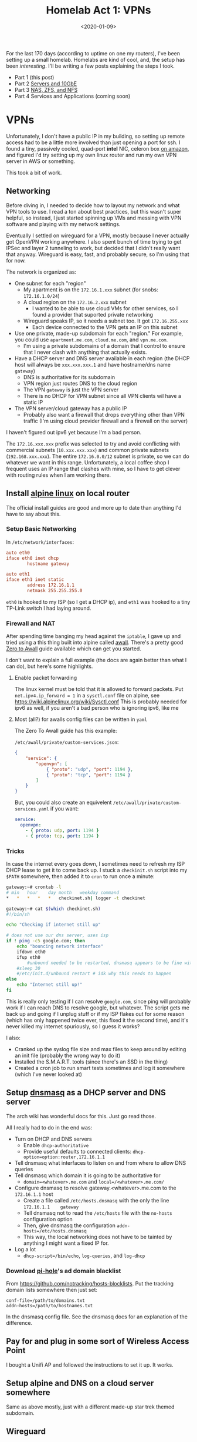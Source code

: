 #+TITLE: Homelab Act 1: VPNs
#+DATE: <2020-01-09>

For the last 170 days (according to uptime on one my routers), I've been setting up a small homelab.
Homelabs are kind of cool, and, the setup has been /interesting/.
I'll be writing a few posts explaining the steps I took.

- Part 1 (this post)
- Part 2 [[./2020-01-11-server-network.org][Servers and 10GbE]]
- Part 3 [[./2020-01-12-nas.org][NAS, ZFS, and NFS]]
- Part 4 Services and Applications (coming soon)

* VPNs

Unfortunately, I don't have a public IP in my building, so setting up remote access had to be a little more involved than just opening a port for ssh.
I found a tiny, passively cooled, quad-port *intel* NIC, celeron box [[https://www.amazon.com/Firewall-Gigabit-Celeron-AES-NI-Barebone/dp/B07G7H4M73][on amazon]], and figured I'd try setting up my own linux router and run my own VPN server in AWS or something.

This took a bit of work.

** Networking
Before diving in, I needed to decide how to layout my network and what VPN tools to use.
I read a ton about best practices, but this wasn't super helpful, so instead, I just started spinning up VMs and messing with VPN software and playing with my network settings.

Eventually I settled on wireguard for a VPN, mostly because I never actually got OpenVPN working anywhere.
I also spent bunch of time trying to get IPSec and layer 2 tunneling to work, but decided that I didn't really want that anyway.
Wireguard is easy, fast, and probably secure, so I'm using that for now.

The network is organized as:
- One subnet for each "region"
  - My apartment is on the =172.16.1.xxx= subnet (for snobs: =172.16.1.0/24=)
  - A cloud region on the =172.16.2.xxx= subnet
    - I wanted to be able to use cloud VMs for other services, so I found a provider that suported private networking
  - Wireguard speaks IP, so it needs a subnet too. It got =172.16.255.xxx=
    - Each device connected to the VPN gets an IP on this subnet
- Use one private, made-up subdomain for each "region." For example, you could use =apartment.me.com=, =cloud.me.com=, and =vpn.me.com=.
  - I'm using a private subdomains of a domain that I control to ensure that I never clash with anything that actually exists.
- Have a DHCP server and DNS server available in each region (the DHCP host will always be =xxx.xxx.xxx.1= and have hostname/dns name =gateway=)
  - DNS is authoritative for its subdomain
  - VPN region just routes DNS to the cloud region
  - The VPN =gateway= is just the VPN server
  - There is no DHCP for VPN subnet since all VPN clients wil have a static IP
- The VPN server/cloud gateway has a public IP
  - Probably also want a firewall that drops everything other than VPN traffic (I'm using cloud provider firewall and a firewall on the server)

I haven't figured out ipv6 yet because I'm a bad person.

The =172.16.xxx.xxx= prefix was selected to try and avoid conflicting with commercial subnets (=10.xxx.xxx.xxx=) and common private subnets (=192.168.xxx.xxx=).
The entire =172.16.0.0/12= subnet is private, so we can do whatever we want in this range.
Unfortunately, a local coffee shop I frequent uses an IP range that clashes with mine, so I have to get clever with routing rules when I am working there.

** Install [[https://alpinelinux.org/][alpine linux]] on local router
The official install guides are good and more up to date than anything I'd have to say about this.

*** Setup Basic Networking
In =/etc/network/interfaces=:

#+begin_src conf
auto eth0
iface eth0 inet dhcp
        hostname gateway

auto eth1
iface eth1 inet static
        address 172.16.1.1
        netmask 255.255.255.0
#+end_src

=eth0= is hooked to my ISP (so I get a DHCP ip), and =eth1= was hooked to a tiny TP-Link switch I had laying around.

*** Firewall and NAT
After spending time banging my head against the =iptable=, I gave up and tried using a this thing built into alpine called [[https://wiki.alpinelinux.org/wiki/How-To_Alpine_Wall][awall]].
There's a pretty good [[https://wiki.alpinelinux.org/wiki/Zero-To-Awall][Zero to Awall]] guide available which can get you started.

I don't want to explain a full example (the docs are again better than what I can do), but here's some highlights.

**** Enable packet forwarding
The linux kernel must be told that it is allowed to forward packets.
Put =net.ipv4.ip_forward = 1= in a =sysctl.conf= file on alpine, see https://wiki.alpinelinux.org/wiki/Sysctl.conf
This is probably needed for ipv6 as well, if you aren't a bad person who is ignoring ipv6, like me

**** Most (all?) for awalls config files can be written in =yaml=
The Zero To Awall guide has this example:

=/etc/awall/private/custom-services.json=:

#+begin_src json
{
    "service": {
        "openvpn": [
            { "proto": "udp", "port": 1194 },
            { "proto": "tcp", "port": 1194 }
        ]
    }
}
#+end_src

But, you could also create an equivelent =/etc/awall/private/custom-services.yaml= if you want:
#+begin_src yaml
service:
  openvpn:
    - { proto: udp, port: 1194 }
    - { proto: tcp, port: 1194 }
#+end_src

*** Tricks
In case the internet every goes down, I sometimes need to refresh my ISP DHCP lease to get it to come back up.
I stuck a =checkinit.sh= script into my =$PATH= somewhere, then added it to =cron= to run once a minute:

#+begin_src bash
gateway:~# crontab -l
# min	hour	day	month	weekday	command
*	*	*	*	*	checkinet.sh| logger -t checkinet

gateway:~# cat $(which checkinet.sh)
#!/bin/sh

echo "Checking if internet still up"

# does not use our dns server, uses isp
if ! ping -c5 google.com; then
	echo "bouncing network interface"
	ifdown eth0
	ifup eth0
        #unbound needed to be restarted, dnsmasq appears to be fine with this
	#sleep 30
	#/etc/init.d/unbound restart # idk why this needs to happen
else
	echo "Internet still up!"
fi
#+end_src

This is really only testing if I can resolve =google.com=, since ping will probably work if I can reach DNS to resolve google, but whatever.
The script gets me back up and going if I unplug stuff or if my ISP flakes out for some reason (which has only happened twice ever, this fixed it the second time), and it's never killed my internet spuriously, so I guess it works?

I also:
- Cranked up the syslog file size and max files to keep around by editing an init file (probably the wrong way to do it)
- Installed the S.M.A.R.T. tools (since there's an SSD in the thing)
- Created a cron job to run smart tests sometimes and log it somewhere (which I've never looked at)

** Setup [[http://www.thekelleys.org.uk/dnsmasq/doc.html][dnsmasq]] as a DHCP server and DNS server
The arch wiki has wonderful docs for this. Just go read those.

All I really had to do in the end was:
- Turn on DHCP and DNS servers
  - Enable =dhcp-authoritative=
  - Provide useful defaults to connected clients: =dhcp-option=option:router,172.16.1.1=
- Tell dnsmasq what interfaces to listen on and from where to allow DNS queries
- Tell dnsmasq which domain it is going to be authoritative for
  - =domain=<whatever>.me.com= and =local=/<whatever>.me.com/=
- Configure dnsmasq to resolve gateway.<whatever>.me.com to the =172.16.1.1= host
  - Create a file called =/etc/hosts.dnsmasq= with the only the line =172.16.1.1	gateway=
  - Tell dnsmasq not to read the =/etc/hosts= file with the =no-hosts= configuration option
  - Then, give dnsmasq the configuration =addn-hosts=/etc/hosts.dnsmasq=
  - This way, the local networking does not have to be tainted by anything I might want a fixed IP for.
- Log a lot
  - =dhcp-script=/bin/echo=, =log-queries=, and =log-dhcp=

*** Download [[https://pi-hole.net/][pi-hole]]'s ad domain blacklist
From https://github.com/notracking/hosts-blocklists.
Put the tracking domain lists somewhere then just set:

#+begin_src
conf-file=/path/to/domains.txt
addn-hosts=/path/to/hostnames.txt
#+end_src

In the dnsmasq config file.
See the dnsmasq docs for an explanation of the difference.

** Pay for and plug in some sort of Wireless Access Point
I bought a Unifi AP and followed the instructions to set it up.
It works.

** Setup alpine and DNS on a cloud server somewhere
Same as above mostly, just with a different made-up star trek themed subdomain.

** Wireguard
Each device that can connect to the server needs a private/public key pair.
The server contains a list of recognized public keys; only the devices in the server config can connect.

There's a wireguard-tooling package available that you can use to generate keys.
Generate keys for each device (including the server):

#+begin_src bash
$ umask 077 # make sure no one can read your files
$ wg genkey | tee private_key | wg pubkey > public_key
$ ls
private_key public_key
#+end_src

Once you are done copying the contents of these files into the wireguard configs, delete them.

*** On the VPN server (cloud instance)
Create a wireguard server config at =/etc/wireguard/wg0.conf=.
Note that I am not using the =wg-quick= interface for this or the apartment router.

#+begin_src conf
gateway:~# cat /etc/wireguard/wg0.conf
[Interface]
PrivateKey = ..... # put the contents of the private key file here
ListenPort = .... # 51820 seems to be standard port

# For each device that can connect to the VPN, create a [Peer] block

# gateway router in apartment
[Peer]
PublicKey = ..... # put the contents of the public key file here
# The AllowedIPs list is sort of like a routing table
# In this section, we specify which IPs may be reached by directing traffic to this peer.
# For the apartment router:
# - assign the VPN IP: 172.16.255.2 and
# - allow wireguard to route traffic from the VPN subnet to the 172.16.1.0/24 using this peer
AllowedIPs = 172.16.255.2/32, 172.16.1.0/24

# laptop
[Peer]
PublicKey = ..... # put the contents of the public key file here
# laptop is assigned a static ip.
# this static ip is the only thing I'm allowing the VPN network to access
AllowedIps = 172.16.255.3/32

# .... more peers here

#+end_src

Next, configure kernel's networking stack:
1) create a new interface named =wg0=
2) use the =wg= tool to set the interface config file
3) set a static ip/netmask for this interface/subnet
4) Add a routing table entry to route traffic from the cloud subnet to the apartment subnet over the =wg0= interface

This is done on alpine by adding more stuff to =/etc/network/interfaces=:

#+begin_src conf
auto wg0
iface wg0 inet static
	address 172.16.255.1
	netmask 255.255.255.0
	pre-up ip link add dev wg0 type wireguard
	pre-up wg setconf wg0 /etc/wireguard/wg0.conf
	post-up ip route add 172.16.1.0/24 dev wg0
	post-down ip link delete wg0
#+end_src

*** On the apartment =gateway=
The router in my apartment is a VPN client, maintaining a persistent connection to the VPN server.

In =/etc/wireguard/wg0.conf= put something like:
#+begin_src conf
[Interface]
PrivateKey = .... # private key associated with this peer

[Peer]
Endpoint = <public ip of VPN server>:<port of VPN server>
PublicKey = ...... # public key goes here
PersistentKeepalive = 25  # keep the connection alive at all times
# Allow the apartment router to route traffic into:
# - VPN subnet
# - cloud subnet
AllowedIPs = 172.16.255.0/24, 172.16.2.0/24
#+end_src

Create the new interface in =/etc/network/interfaces=:

#+begin_src conf
auto wg0
iface wg0 inet static
	address 172.16.255.2
	netmask 255.255.255.0
	pre-up ip link add dev wg0 type wireguard
	pre-up wg setconf wg0 /etc/wireguard/wg0.conf
	post-up ip route add 172.16.2.0/24 dev wg0
	post-down ip link delete wg0
#+end_src

*** On a "dynamic" VPN client
On machines like my laptop, I want to easily bring the VPN up and down.
This is easy to do with the =wg-quick= tool.
=wg-quick= allows you to add a few more entries to the config file.
When you run =wg-quick up wg0=, it will bring up the interface, configure routing, and PostUp/PostDown scripts.

Here's the config from my (arch linux/systemd) laptop:

#+begin_src conf
[Interface]
Address = 172.16.255.3/32
PrivateKey = .... # private key for this device
# After coming up, reconfigure my domain resolution.
# I'm on the vpn subdomain now. I resolve DNS queries with the cloud region's DNS server
PostUp = printf 'domain vpn.me.com\nnameserver 172.16.2.1' | resolvconf -a %i -m 0 -x
# dnsmasq caches queries, so restart it to make sure the cache is clean
PostUp = systemctl restart dnsmasq
# on teardown, undo the DNS resolver tweaks
PostDown = resolvconf -d %i

[Peer]
Endpoint = <server public ip>:<server public port>
PublicKey = ...... # public key for the server
PersistentKeepalive = 25
# Route *all traffic* through the VPN
AllowedIPs = 0.0.0.0/0, ::/0
# Alternatively, we could use a list like:
# AllowedIPs = 172.16.255.0/24, 172.16.2.0/24, 172.16.1.0/24
# to route only internal traffic through the VPN.
# This list can be as precise as you need it to be.
#+end_src

**** Laptop Lid
When my laptop lid closes, I kill the wireguard connection with a systemd unit file.
This seems to minimize confusion when I close my laptop and take it somewhere.

In =/etc/systemd/system/wg-down.service=:
#+begin_src conf
[Unit]
Description=Kill wg when machine goes to sleep
After=suspend.target

[Service]
Type=oneshot
ExecStart=sh -c '(ip link show wg0 && wg-quick down wg0) || true'

[Install]
WantedBy=suspend.target
#+end_src



#+begin_comment
-* Act 2: overkill

The first order of business was finding a "quiet, low power, expandable, powerful server."
After reading r/homelab for many many hours, I eventually settled on a Dell R720 with 2.5 inch drive bays.

This is a 2U server, with fantastic remote mangement tools (these are a lifesaver).
The the machine I ended up with came with:
- 2x xeon E5-2650 v2
- 32 gig ECC RAM
- H710p controller (this was the upgrade option, more on that later..)
- 2x 10k SAS drives (300gigs each)

This was a $379 server.
This is a 2013 CPU, so the performance/power isn't going to be as good as newer cpus, but the performance/dollar here is pretty impressive.


Networking gear:
- CSS326-24G-2S+RM: 24 port 1gib, 2 SFP+ 10gib (switch only), 19W
- CRS309-1G-8S+IN: 8 SFP+ 10gib, 1x 1gib for managment (can do router as well), 23W

-* NAS hell
-* Ramblings about The Cloud
#+end_comment

** Tweak dnsmasq config again
Make sure that the DNS servers know how to send queries to each other:

In the apt.me.com dnsmasq config:
#+begin_src conf
# Add other name servers here, with domain specs if they are for
# non-public domains.
server=/cloud.me.com/172.16.2.1
server=/2.16.172.in-addr.arpa/172.16.2.1
#+end_src

In the cloud.me.com dnsmasq config:
#+begin_src conf
# Add other name servers here, with domain specs if they are for
# non-public domains.
server=/apt.me.com/172.16.1.1
server=/1.16.172.in-addr.arpa/172.16.1.1

# Allow VPN to use the cloud-region's DNS server
server=172.16.2.1@wg0
#+end_src

** Plug it all in
I plugged the new router box into the wall (on port 0), and plugged a small 4-port TP-link switch into port 1.
Everything else is plugged into the TP-link switch.

* Finally: use the system
** Good
- Wireguard is rock solid, even on my phone and from an airplane.
- My local network performance is incredible
- The tracker block lists noticeably effect load times for some sites
- The latency/bandwidth I get back to my apartment is low/high, from everywhere I've been in Chicago
** Bad
- DHCP lease refreshes are slow for me right now
  - When my lease expires, sometimes I'll see connectivity blips
- The latency/bandwidth I get from when connecting to my apartment or cloud instance in Chicago from somewhere like Florida seems poor
  - This is probably an issue with my choice of cloud vendor
- The tracker block lists break lots of things, which is sometimes annoying
  - Many tracker links are broken (emailed, google sponsored, etc)
  - Facebook behaves strangely
- I haven't setup ipv6

Overall, I'm extremely happy with how this turned out.
